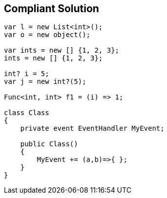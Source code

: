 == Compliant Solution

----
var l = new List<int>();
var o = new object();

var ints = new [] {1, 2, 3};
ints = new [] {1, 2, 3};

int? i = 5;
var j = new int?(5); 

Func<int, int> f1 = (i) => 1;

class Class
{
    private event EventHandler MyEvent;

    public Class()
    {
        MyEvent += (a,b)=>{ };
    }
}
----